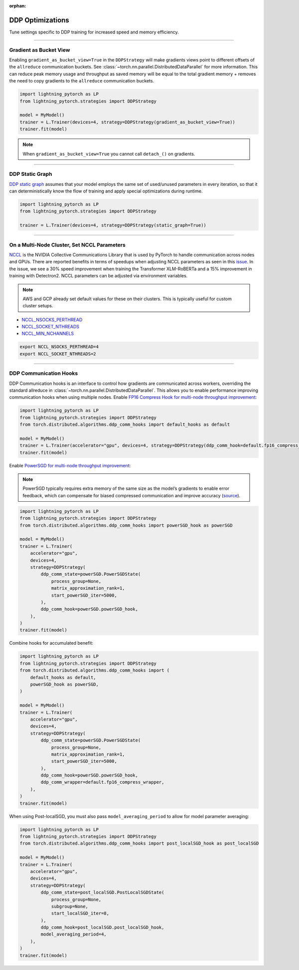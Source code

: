 :orphan:

.. _ddp-optimizations:

#################
DDP Optimizations
#################

Tune settings specific to DDP training for increased speed and memory efficiency.


----


***********************
Gradient as Bucket View
***********************

Enabling ``gradient_as_bucket_view=True`` in the ``DDPStrategy`` will make gradients views point to different offsets of the ``allreduce`` communication buckets.
See :class:`~torch.nn.parallel.DistributedDataParallel` for more information.
This can reduce peak memory usage and throughput as saved memory will be equal to the total gradient memory + removes the need to copy gradients to the ``allreduce`` communication buckets.

.. code-block:: python

    import lightning_pytorch as LP
    from lightning_pytorch.strategies import DDPStrategy

    model = MyModel()
    trainer = L.Trainer(devices=4, strategy=DDPStrategy(gradient_as_bucket_view=True))
    trainer.fit(model)

.. note::
    When ``gradient_as_bucket_view=True`` you cannot call ``detach_()`` on gradients.


----


****************
DDP Static Graph
****************

`DDP static graph <https://pytorch.org/blog/pytorch-1.11-released/#stable-ddp-static-graph>`__ assumes that your model employs the same set of used/unused parameters in every iteration, so that it can deterministically know the flow of training and apply special optimizations during runtime.

.. code-block:: python

    import lightning_pytorch as LP
    from lightning_pytorch.strategies import DDPStrategy

    trainer = L.Trainer(devices=4, strategy=DDPStrategy(static_graph=True))


----


********************************************
On a Multi-Node Cluster, Set NCCL Parameters
********************************************

`NCCL <https://developer.nvidia.com/nccl>`__ is the NVIDIA Collective Communications Library that is used by PyTorch to handle communication across nodes and GPUs.
There are reported benefits in terms of speedups when adjusting NCCL parameters as seen in this `issue <https://github.com/Lightning-AI/lightning/issues/7179>`__.
In the issue, we see a 30% speed improvement when training the Transformer XLM-RoBERTa and a 15% improvement in training with Detectron2.
NCCL parameters can be adjusted via environment variables.

.. note::

    AWS and GCP already set default values for these on their clusters.
    This is typically useful for custom cluster setups.

* `NCCL_NSOCKS_PERTHREAD <https://docs.nvidia.com/deeplearning/nccl/user-guide/docs/env.html#nccl-nsocks-perthread>`__
* `NCCL_SOCKET_NTHREADS <https://docs.nvidia.com/deeplearning/nccl/user-guide/docs/env.html#nccl-socket-nthreads>`__
* `NCCL_MIN_NCHANNELS <https://docs.nvidia.com/deeplearning/nccl/user-guide/docs/env.html#nccl-min-nchannels>`__

.. code-block:: bash

    export NCCL_NSOCKS_PERTHREAD=4
    export NCCL_SOCKET_NTHREADS=2


----


***********************
DDP Communication Hooks
***********************

DDP Communication hooks is an interface to control how gradients are communicated across workers, overriding the standard allreduce in :class:`~torch.nn.parallel.DistributedDataParallel`.
This allows you to enable performance improving communication hooks when using multiple nodes.
Enable `FP16 Compress Hook for multi-node throughput improvement <https://pytorch.org/docs/stable/ddp_comm_hooks.html#torch.distributed.algorithms.ddp_comm_hooks.default_hooks.fp16_compress_hook>`__:

.. code-block:: python

    import lightning_pytorch as LP
    from lightning_pytorch.strategies import DDPStrategy
    from torch.distributed.algorithms.ddp_comm_hooks import default_hooks as default

    model = MyModel()
    trainer = L.Trainer(accelerator="gpu", devices=4, strategy=DDPStrategy(ddp_comm_hook=default.fp16_compress_hook))
    trainer.fit(model)

Enable `PowerSGD for multi-node throughput improvement <https://pytorch.org/docs/stable/ddp_comm_hooks.html#powersgd-communication-hook>`__:

.. note::

    PowerSGD typically requires extra memory of the same size as the model’s gradients to enable error feedback, which can compensate for biased compressed communication and improve accuracy (`source <https://pytorch.org/docs/stable/ddp_comm_hooks.html#powersgd-hooks>`__).

.. code-block:: python

    import lightning_pytorch as LP
    from lightning_pytorch.strategies import DDPStrategy
    from torch.distributed.algorithms.ddp_comm_hooks import powerSGD_hook as powerSGD

    model = MyModel()
    trainer = L.Trainer(
        accelerator="gpu",
        devices=4,
        strategy=DDPStrategy(
            ddp_comm_state=powerSGD.PowerSGDState(
                process_group=None,
                matrix_approximation_rank=1,
                start_powerSGD_iter=5000,
            ),
            ddp_comm_hook=powerSGD.powerSGD_hook,
        ),
    )
    trainer.fit(model)


Combine hooks for accumulated benefit:

.. code-block:: python

    import lightning_pytorch as LP
    from lightning_pytorch.strategies import DDPStrategy
    from torch.distributed.algorithms.ddp_comm_hooks import (
        default_hooks as default,
        powerSGD_hook as powerSGD,
    )

    model = MyModel()
    trainer = L.Trainer(
        accelerator="gpu",
        devices=4,
        strategy=DDPStrategy(
            ddp_comm_state=powerSGD.PowerSGDState(
                process_group=None,
                matrix_approximation_rank=1,
                start_powerSGD_iter=5000,
            ),
            ddp_comm_hook=powerSGD.powerSGD_hook,
            ddp_comm_wrapper=default.fp16_compress_wrapper,
        ),
    )
    trainer.fit(model)


When using Post-localSGD, you must also pass ``model_averaging_period`` to allow for model parameter averaging:

.. code-block:: python

    import lightning_pytorch as LP
    from lightning_pytorch.strategies import DDPStrategy
    from torch.distributed.algorithms.ddp_comm_hooks import post_localSGD_hook as post_localSGD

    model = MyModel()
    trainer = L.Trainer(
        accelerator="gpu",
        devices=4,
        strategy=DDPStrategy(
            ddp_comm_state=post_localSGD.PostLocalSGDState(
                process_group=None,
                subgroup=None,
                start_localSGD_iter=8,
            ),
            ddp_comm_hook=post_localSGD.post_localSGD_hook,
            model_averaging_period=4,
        ),
    )
    trainer.fit(model)
